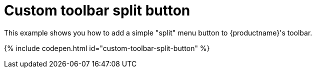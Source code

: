 = Custom toolbar split button
:description: This example shows you how to add a simple split menu button to TinyMCE's toolbar.
:description_short: Add a custom menu button to the toolbar.
:keywords: example demo custom toolbar menu button
:title_nav: Custom toolbar split button

This example shows you how to add a simple "split" menu button to {productname}'s toolbar.

{% include codepen.html id="custom-toolbar-split-button" %}
